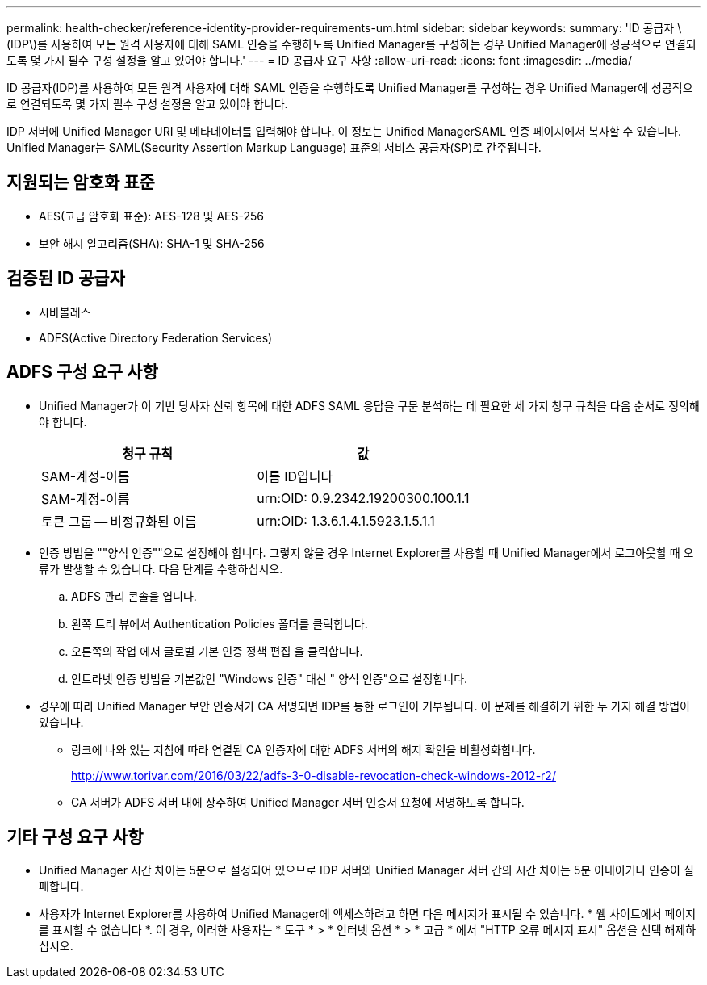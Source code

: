 ---
permalink: health-checker/reference-identity-provider-requirements-um.html 
sidebar: sidebar 
keywords:  
summary: 'ID 공급자 \(IDP\)를 사용하여 모든 원격 사용자에 대해 SAML 인증을 수행하도록 Unified Manager를 구성하는 경우 Unified Manager에 성공적으로 연결되도록 몇 가지 필수 구성 설정을 알고 있어야 합니다.' 
---
= ID 공급자 요구 사항
:allow-uri-read: 
:icons: font
:imagesdir: ../media/


[role="lead"]
ID 공급자(IDP)를 사용하여 모든 원격 사용자에 대해 SAML 인증을 수행하도록 Unified Manager를 구성하는 경우 Unified Manager에 성공적으로 연결되도록 몇 가지 필수 구성 설정을 알고 있어야 합니다.

IDP 서버에 Unified Manager URI 및 메타데이터를 입력해야 합니다. 이 정보는 Unified ManagerSAML 인증 페이지에서 복사할 수 있습니다. Unified Manager는 SAML(Security Assertion Markup Language) 표준의 서비스 공급자(SP)로 간주됩니다.



== 지원되는 암호화 표준

* AES(고급 암호화 표준): AES-128 및 AES-256
* 보안 해시 알고리즘(SHA): SHA-1 및 SHA-256




== 검증된 ID 공급자

* 시바볼레스
* ADFS(Active Directory Federation Services)




== ADFS 구성 요구 사항

* Unified Manager가 이 기반 당사자 신뢰 항목에 대한 ADFS SAML 응답을 구문 분석하는 데 필요한 세 가지 청구 규칙을 다음 순서로 정의해야 합니다.
+
|===
| 청구 규칙 | 값 


 a| 
SAM-계정-이름
 a| 
이름 ID입니다



 a| 
SAM-계정-이름
 a| 
urn:OID: 0.9.2342.19200300.100.1.1



 a| 
토큰 그룹 -- 비정규화된 이름
 a| 
urn:OID: 1.3.6.1.4.1.5923.1.5.1.1

|===
* 인증 방법을 ""양식 인증""으로 설정해야 합니다. 그렇지 않을 경우 Internet Explorer를 사용할 때 Unified Manager에서 로그아웃할 때 오류가 발생할 수 있습니다. 다음 단계를 수행하십시오.
+
.. ADFS 관리 콘솔을 엽니다.
.. 왼쪽 트리 뷰에서 Authentication Policies 폴더를 클릭합니다.
.. 오른쪽의 작업 에서 글로벌 기본 인증 정책 편집 을 클릭합니다.
.. 인트라넷 인증 방법을 기본값인 "Windows 인증" 대신 " 양식 인증"으로 설정합니다.


* 경우에 따라 Unified Manager 보안 인증서가 CA 서명되면 IDP를 통한 로그인이 거부됩니다. 이 문제를 해결하기 위한 두 가지 해결 방법이 있습니다.
+
** 링크에 나와 있는 지침에 따라 연결된 CA 인증자에 대한 ADFS 서버의 해지 확인을 비활성화합니다.
+
http://www.torivar.com/2016/03/22/adfs-3-0-disable-revocation-check-windows-2012-r2/[]

** CA 서버가 ADFS 서버 내에 상주하여 Unified Manager 서버 인증서 요청에 서명하도록 합니다.






== 기타 구성 요구 사항

* Unified Manager 시간 차이는 5분으로 설정되어 있으므로 IDP 서버와 Unified Manager 서버 간의 시간 차이는 5분 이내이거나 인증이 실패합니다.
* 사용자가 Internet Explorer를 사용하여 Unified Manager에 액세스하려고 하면 다음 메시지가 표시될 수 있습니다. * 웹 사이트에서 페이지를 표시할 수 없습니다 *. 이 경우, 이러한 사용자는 * 도구 * > * 인터넷 옵션 * > * 고급 * 에서 "HTTP 오류 메시지 표시" 옵션을 선택 해제하십시오.

